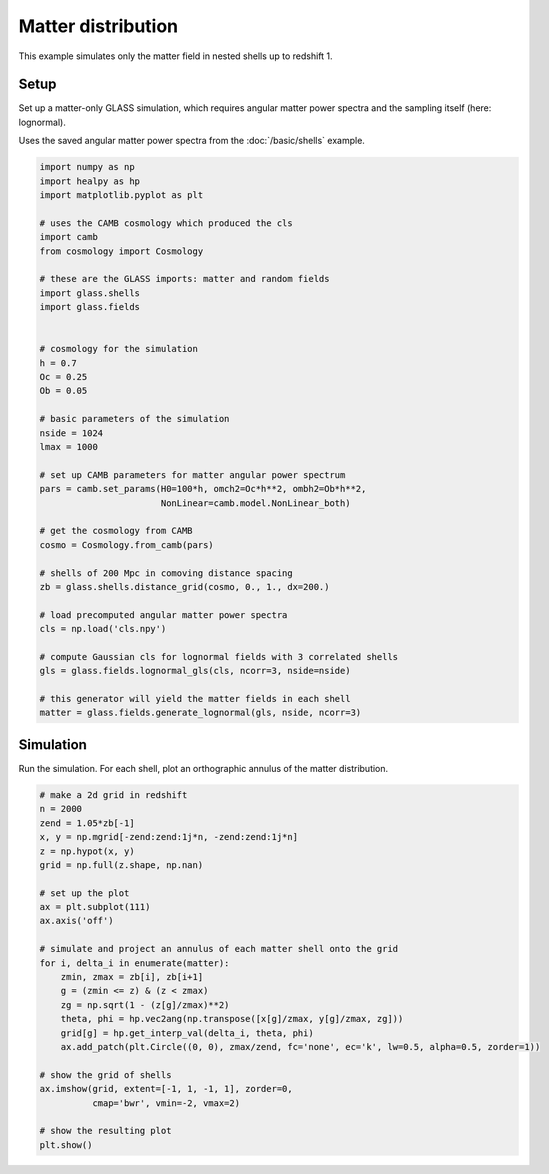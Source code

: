 
.. DO NOT EDIT.
.. THIS FILE WAS AUTOMATICALLY GENERATED BY SPHINX-GALLERY.
.. TO MAKE CHANGES, EDIT THE SOURCE PYTHON FILE:
.. "basic/matter.py"
.. LINE NUMBERS ARE GIVEN BELOW.

.. only:: html

    .. note::
        :class: sphx-glr-download-link-note

        Click :ref:`here <sphx_glr_download_basic_matter.py>`
        to download the full example code

.. rst-class:: sphx-glr-example-title

.. _sphx_glr_basic_matter.py:


Matter distribution
===================

This example simulates only the matter field in nested shells up to redshift 1.

.. GENERATED FROM PYTHON SOURCE LINES 10-17

Setup
-----
Set up a matter-only GLASS simulation, which requires angular matter power
spectra and the sampling itself (here: lognormal).

Uses the saved angular matter power spectra from the :doc:`/basic/shells`
example.

.. GENERATED FROM PYTHON SOURCE LINES 17-60

.. code-block:: default


    import numpy as np
    import healpy as hp
    import matplotlib.pyplot as plt

    # uses the CAMB cosmology which produced the cls
    import camb
    from cosmology import Cosmology

    # these are the GLASS imports: matter and random fields
    import glass.shells
    import glass.fields


    # cosmology for the simulation
    h = 0.7
    Oc = 0.25
    Ob = 0.05

    # basic parameters of the simulation
    nside = 1024
    lmax = 1000

    # set up CAMB parameters for matter angular power spectrum
    pars = camb.set_params(H0=100*h, omch2=Oc*h**2, ombh2=Ob*h**2,
                           NonLinear=camb.model.NonLinear_both)

    # get the cosmology from CAMB
    cosmo = Cosmology.from_camb(pars)

    # shells of 200 Mpc in comoving distance spacing
    zb = glass.shells.distance_grid(cosmo, 0., 1., dx=200.)

    # load precomputed angular matter power spectra
    cls = np.load('cls.npy')

    # compute Gaussian cls for lognormal fields with 3 correlated shells
    gls = glass.fields.lognormal_gls(cls, ncorr=3, nside=nside)

    # this generator will yield the matter fields in each shell
    matter = glass.fields.generate_lognormal(gls, nside, ncorr=3)









.. GENERATED FROM PYTHON SOURCE LINES 61-65

Simulation
----------
Run the simulation.  For each shell, plot an orthographic annulus of the
matter distribution.

.. GENERATED FROM PYTHON SOURCE LINES 65-92

.. code-block:: default


    # make a 2d grid in redshift
    n = 2000
    zend = 1.05*zb[-1]
    x, y = np.mgrid[-zend:zend:1j*n, -zend:zend:1j*n]
    z = np.hypot(x, y)
    grid = np.full(z.shape, np.nan)

    # set up the plot
    ax = plt.subplot(111)
    ax.axis('off')

    # simulate and project an annulus of each matter shell onto the grid
    for i, delta_i in enumerate(matter):
        zmin, zmax = zb[i], zb[i+1]
        g = (zmin <= z) & (z < zmax)
        zg = np.sqrt(1 - (z[g]/zmax)**2)
        theta, phi = hp.vec2ang(np.transpose([x[g]/zmax, y[g]/zmax, zg]))
        grid[g] = hp.get_interp_val(delta_i, theta, phi)
        ax.add_patch(plt.Circle((0, 0), zmax/zend, fc='none', ec='k', lw=0.5, alpha=0.5, zorder=1))

    # show the grid of shells
    ax.imshow(grid, extent=[-1, 1, -1, 1], zorder=0,
              cmap='bwr', vmin=-2, vmax=2)

    # show the resulting plot
    plt.show()



.. image-sg:: /basic/images/sphx_glr_matter_001.png
   :alt: matter
   :srcset: /basic/images/sphx_glr_matter_001.png, /basic/images/sphx_glr_matter_001_2_0x.png 2.0x
   :class: sphx-glr-single-img






.. rst-class:: sphx-glr-timing

   **Total running time of the script:** ( 0 minutes  13.700 seconds)


.. _sphx_glr_download_basic_matter.py:

.. only:: html

  .. container:: sphx-glr-footer sphx-glr-footer-example


    .. container:: sphx-glr-download sphx-glr-download-python

      :download:`Download Python source code: matter.py <matter.py>`

    .. container:: sphx-glr-download sphx-glr-download-jupyter

      :download:`Download Jupyter notebook: matter.ipynb <matter.ipynb>`
